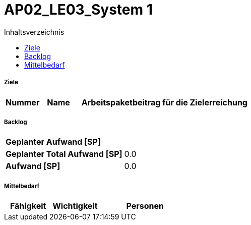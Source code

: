 = AP02_LE03_System 1
:toc-title: Inhaltsverzeichnis
:toc: left
:numbered:
:imagesdir: ..
:imagesdir: ./img
:imagesoutdir: ./img




===== Ziele



[cols="2,2,10a" options="header"]
|===
|Nummer|Name|Arbeitspaketbeitrag für die Zielerreichung
|===


===== Backlog



[cols="10,20"]
|===
|*Geplanter Aufwand [SP]*|
|*Geplanter Total Aufwand [SP]*|0.0
|*Aufwand [SP]*|0.0
|===



===== Mittelbedarf



[cols="10,10,20a" options="header"]
|===
|Fähigkeit|Wichtigkeit|Personen
|===





